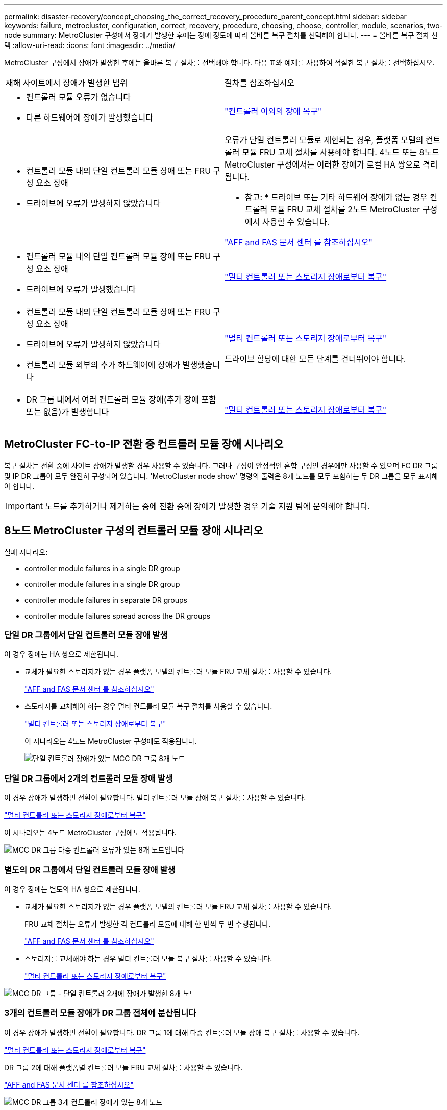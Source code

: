 ---
permalink: disaster-recovery/concept_choosing_the_correct_recovery_procedure_parent_concept.html 
sidebar: sidebar 
keywords: failure, metrocluster, configuration, correct, recovery, procedure, choosing, choose, controller, module, scenarios, two-node 
summary: MetroCluster 구성에서 장애가 발생한 후에는 장애 정도에 따라 올바른 복구 절차를 선택해야 합니다. 
---
= 올바른 복구 절차 선택
:allow-uri-read: 
:icons: font
:imagesdir: ../media/


[role="lead"]
MetroCluster 구성에서 장애가 발생한 후에는 올바른 복구 절차를 선택해야 합니다. 다음 표와 예제를 사용하여 적절한 복구 절차를 선택하십시오.

|===


| 재해 사이트에서 장애가 발생한 범위 | 절차를 참조하십시오 


 a| 
* 컨트롤러 모듈 오류가 없습니다
* 다른 하드웨어에 장애가 발생했습니다

 a| 
link:task_recover_from_a_non_controller_failure_mcc_dr.html["컨트롤러 이외의 장애 복구"]



 a| 
* 컨트롤러 모듈 내의 단일 컨트롤러 모듈 장애 또는 FRU 구성 요소 장애
* 드라이브에 오류가 발생하지 않았습니다

 a| 
오류가 단일 컨트롤러 모듈로 제한되는 경우, 플랫폼 모델의 컨트롤러 모듈 FRU 교체 절차를 사용해야 합니다. 4노드 또는 8노드 MetroCluster 구성에서는 이러한 장애가 로컬 HA 쌍으로 격리됩니다.

* 참고: * 드라이브 또는 기타 하드웨어 장애가 없는 경우 컨트롤러 모듈 FRU 교체 절차를 2노드 MetroCluster 구성에서 사용할 수 있습니다.

https://docs.netapp.com/platstor/index.jsp["AFF and FAS 문서 센터 를 참조하십시오"]



 a| 
* 컨트롤러 모듈 내의 단일 컨트롤러 모듈 장애 또는 FRU 구성 요소 장애
* 드라이브에 오류가 발생했습니다

 a| 
link:task_recover_from_a_multi_controller_and_or_storage_failure.html["멀티 컨트롤러 또는 스토리지 장애로부터 복구"]



 a| 
* 컨트롤러 모듈 내의 단일 컨트롤러 모듈 장애 또는 FRU 구성 요소 장애
* 드라이브에 오류가 발생하지 않았습니다
* 컨트롤러 모듈 외부의 추가 하드웨어에 장애가 발생했습니다

 a| 
link:task_recover_from_a_multi_controller_and_or_storage_failure.html["멀티 컨트롤러 또는 스토리지 장애로부터 복구"]

드라이브 할당에 대한 모든 단계를 건너뛰어야 합니다.



 a| 
* DR 그룹 내에서 여러 컨트롤러 모듈 장애(추가 장애 포함 또는 없음)가 발생합니다

 a| 
link:task_recover_from_a_multi_controller_and_or_storage_failure.html["멀티 컨트롤러 또는 스토리지 장애로부터 복구"]

|===


== MetroCluster FC-to-IP 전환 중 컨트롤러 모듈 장애 시나리오

복구 절차는 전환 중에 사이트 장애가 발생할 경우 사용할 수 있습니다. 그러나 구성이 안정적인 혼합 구성인 경우에만 사용할 수 있으며 FC DR 그룹 및 IP DR 그룹이 모두 완전히 구성되어 있습니다. 'MetroCluster node show' 명령의 출력은 8개 노드를 모두 포함하는 두 DR 그룹을 모두 표시해야 합니다.


IMPORTANT: 노드를 추가하거나 제거하는 중에 전환 중에 장애가 발생한 경우 기술 지원 팀에 문의해야 합니다.



== 8노드 MetroCluster 구성의 컨트롤러 모듈 장애 시나리오

실패 시나리오:

*  controller module failures in a single DR group
*  controller module failures in a single DR group
*  controller module failures in separate DR groups
*  controller module failures spread across the DR groups




=== 단일 DR 그룹에서 단일 컨트롤러 모듈 장애 발생

이 경우 장애는 HA 쌍으로 제한됩니다.

* 교체가 필요한 스토리지가 없는 경우 플랫폼 모델의 컨트롤러 모듈 FRU 교체 절차를 사용할 수 있습니다.
+
https://docs.netapp.com/platstor/index.jsp["AFF and FAS 문서 센터 를 참조하십시오"^]

* 스토리지를 교체해야 하는 경우 멀티 컨트롤러 모듈 복구 절차를 사용할 수 있습니다.
+
link:task_recover_from_a_multi_controller_and_or_storage_failure.html["멀티 컨트롤러 또는 스토리지 장애로부터 복구"]

+
이 시나리오는 4노드 MetroCluster 구성에도 적용됩니다.

+
image::../media/mcc_dr_groups_8_node_with_a_single_controller_failure.gif[단일 컨트롤러 장애가 있는 MCC DR 그룹 8개 노드]





=== 단일 DR 그룹에서 2개의 컨트롤러 모듈 장애 발생

이 경우 장애가 발생하면 전환이 필요합니다. 멀티 컨트롤러 모듈 장애 복구 절차를 사용할 수 있습니다.

link:task_recover_from_a_multi_controller_and_or_storage_failure.html["멀티 컨트롤러 또는 스토리지 장애로부터 복구"]

이 시나리오는 4노드 MetroCluster 구성에도 적용됩니다.

image::../media/mcc_dr_groups_8_node_with_a_multi_controller_failure.gif[MCC DR 그룹 다중 컨트롤러 오류가 있는 8개 노드입니다]



=== 별도의 DR 그룹에서 단일 컨트롤러 모듈 장애 발생

이 경우 장애는 별도의 HA 쌍으로 제한됩니다.

* 교체가 필요한 스토리지가 없는 경우 플랫폼 모델의 컨트롤러 모듈 FRU 교체 절차를 사용할 수 있습니다.
+
FRU 교체 절차는 오류가 발생한 각 컨트롤러 모듈에 대해 한 번씩 두 번 수행됩니다.

+
https://docs.netapp.com/platstor/index.jsp["AFF and FAS 문서 센터 를 참조하십시오"^]

* 스토리지를 교체해야 하는 경우 멀티 컨트롤러 모듈 복구 절차를 사용할 수 있습니다.
+
link:task_recover_from_a_multi_controller_and_or_storage_failure.html["멀티 컨트롤러 또는 스토리지 장애로부터 복구"]



image::../media/mcc_dr_groups_8_node_with_two_single_controller_failures.gif[MCC DR 그룹 - 단일 컨트롤러 2개에 장애가 발생한 8개 노드]



=== 3개의 컨트롤러 모듈 장애가 DR 그룹 전체에 분산됩니다

이 경우 장애가 발생하면 전환이 필요합니다. DR 그룹 1에 대해 다중 컨트롤러 모듈 장애 복구 절차를 사용할 수 있습니다.

link:task_recover_from_a_multi_controller_and_or_storage_failure.html["멀티 컨트롤러 또는 스토리지 장애로부터 복구"]

DR 그룹 2에 대해 플랫폼별 컨트롤러 모듈 FRU 교체 절차를 사용할 수 있습니다.

https://docs.netapp.com/platstor/index.jsp["AFF and FAS 문서 센터 를 참조하십시오"^]

image::../media/mcc_dr_groups_8_node_with_a_3_controller_failure.gif[MCC DR 그룹 3개 컨트롤러 장애가 있는 8개 노드]



== 2노드 MetroCluster 구성의 컨트롤러 모듈 장애 시나리오

사용하는 절차는 장애 정도에 따라 다릅니다.

* 교체가 필요한 스토리지가 없는 경우 플랫폼 모델의 컨트롤러 모듈 FRU 교체 절차를 사용할 수 있습니다.
+
https://docs.netapp.com/platstor/index.jsp["AFF and FAS 문서 센터 를 참조하십시오"^]

* 스토리지를 교체해야 하는 경우 멀티 컨트롤러 모듈 복구 절차를 사용할 수 있습니다.
+
link:task_recover_from_a_multi_controller_and_or_storage_failure.html["멀티 컨트롤러 또는 스토리지 장애로부터 복구"]



image::../media/mcc_dr_groups_2_node_with_a_single_controller_failure.gif[단일 컨트롤러 장애가 있는 MCC DR 그룹 2노드]
